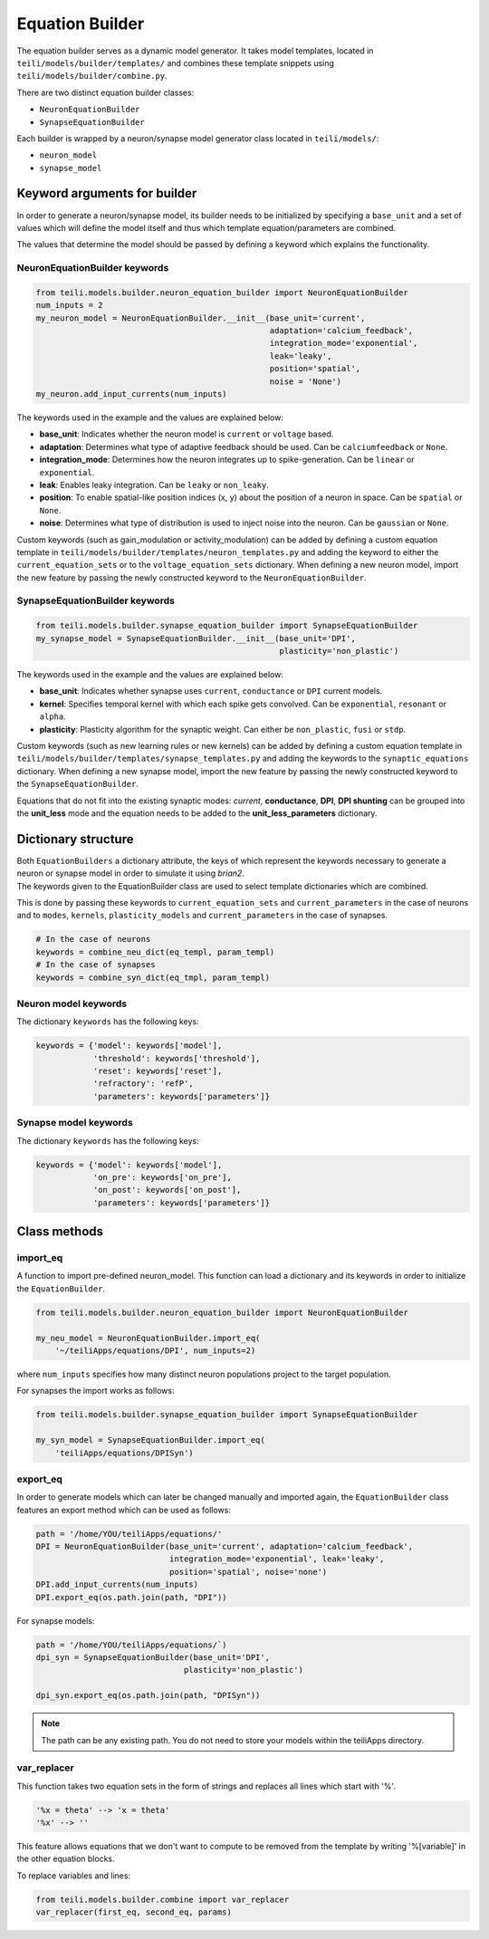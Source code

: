 ****************
Equation Builder
****************

The equation builder serves as a dynamic model generator. It takes model templates, located in ``teili/models/builder/templates/`` and combines these template snippets using ``teili/models/builder/combine.py``.

There are two distinct equation builder classes:

* ``NeuronEquationBuilder``
* ``SynapseEquationBuilder``

Each builder is wrapped by a neuron/synapse model generator class located in ``teili/models/``:

* ``neuron_model``
* ``synapse_model``

Keyword arguments for builder
=============================
In order to generate a neuron/synapse model, its builder needs to be initialized by specifying a ``base_unit`` and a set of values which will define the model itself and thus which template equation/parameters are combined.

The values that determine the model should be passed by defining a keyword which explains the functionality.

NeuronEquationBuilder keywords
------------------------------

.. code-block:: python

    from teili.models.builder.neuron_equation_builder import NeuronEquationBuilder
    num_inputs = 2
    my_neuron_model = NeuronEquationBuilder.__init__(base_unit='current',
                                                     adaptation='calcium_feedback',
                                                     integration_mode='exponential',
                                                     leak='leaky',
                                                     position='spatial',
                                                     noise = 'None')
    my_neuron.add_input_currents(num_inputs)


The keywords used in the example and the values are explained below:

* **base_unit**: Indicates whether the neuron model is ``current`` or ``voltage`` based.
* **adaptation**: Determines what type of adaptive feedback should be used. Can be ``calciumfeedback`` or ``None``.
* **integration_mode**: Determines how the neuron integrates up to spike-generation. Can be ``linear`` or ``exponential``.
* **leak**: Enables leaky integration. Can be ``leaky`` or ``non_leaky``.
* **position**: To enable spatial-like position indices (x, y) about the position of a neuron in space. Can be ``spatial`` or ``None``.
* **noise**: Determines what type of distribution is used to inject noise into the neuron. Can be ``gaussian`` or ``None``.

Custom keywords (such as gain_modulation or activity_modulation) can be added by defining a custom equation template in ``teili/models/builder/templates/neuron_templates.py`` and adding the keyword to either the ``current_equation_sets`` or to the ``voltage_equation_sets`` dictionary.
When defining a new neuron model, import the new feature by passing the newly constructed keyword to the ``NeuronEquationBuilder``.

SynapseEquationBuilder keywords
-------------------------------

.. code-block:: python

    from teili.models.builder.synapse_equation_builder import SynapseEquationBuilder
    my_synapse_model = SynapseEquationBuilder.__init__(base_unit='DPI',
                                                       plasticity='non_plastic')

The keywords used in the example and the values are explained below:

* **base_unit**: Indicates whether synapse uses ``current``, ``conductance`` or ``DPI`` current models.
* **kernel**: Specifies temporal kernel with which each spike gets convolved. Can be ``exponential``, ``resonant`` or ``alpha``.
* **plasticity**: Plasticity algorithm for the synaptic weight. Can either be ``non_plastic``, ``fusi`` or
  ``stdp``.

Custom keywords (such as new learning rules or new kernels) can be added by defining a custom equation template in ``teili/models/builder/templates/synapse_templates.py`` and adding the keywords to the ``synaptic_equations`` dictionary.
When defining a new synapse model, import the new feature by passing the newly constructed keyword to the ``SynapseEquationBuilder``.

Equations that do not fit into the existing synaptic modes:  *current*, **conductance**, **DPI**, **DPI shunting** can be grouped into the **unit_less** mode and the equation needs to be added to the **unit_less_parameters** dictionary.

Dictionary structure
====================

| Both ``EquationBuilders`` a dictionary attribute, the keys of which represent the keywords necessary to generate a neuron or synapse model in order to simulate it using `brian2`.
| The keywords given to the EquationBuilder class are used to select template dictionaries which are combined.
This is done by passing these keywords to ``current_equation_sets`` and ``current_parameters`` in the case of neurons and to ``modes``, ``kernels``, ``plasticity_models`` and ``current_parameters``
in the case of synapses.

.. code-block:: python

    # In the case of neurons
    keywords = combine_neu_dict(eq_templ, param_templ)
    # In the case of synapses
    keywords = combine_syn_dict(eq_tmpl, param_templ)


Neuron model keywords
---------------------

The dictionary ``keywords`` has the following keys:

.. code-block:: python

    keywords = {'model': keywords['model'],
                'threshold': keywords['threshold'],
                'reset': keywords['reset'],
                'refractory': 'refP',
                'parameters': keywords['parameters']}

Synapse model keywords
----------------------

The dictionary ``keywords`` has the following keys:

.. code-block:: python

    keywords = {'model': keywords['model'],
                'on_pre': keywords['on_pre'],
                'on_post': keywords['on_post'],
                'parameters': keywords['parameters']}

Class methods
=============

import_eq
---------

A function to import pre-defined neuron_model. This function can load a dictionary and its keywords in order to initialize the ``EquationBuilder``.

.. code-block:: python

    from teili.models.builder.neuron_equation_builder import NeuronEquationBuilder

    my_neu_model = NeuronEquationBuilder.import_eq(
        '~/teiliApps/equations/DPI', num_inputs=2)

where ``num_inputs`` specifies how many distinct neuron populations project to the target population.

For synapses the import works as follows:

.. code-block:: python

    from teili.models.builder.synapse_equation_builder import SynapseEquationBuilder

    my_syn_model = SynapseEquationBuilder.import_eq(
        'teiliApps/equations/DPISyn')

export_eq
---------

In order to generate models which can later be changed manually and imported again, the ``EquationBuilder`` class features an export method which can be used as follows:

.. code-block:: python

    path = '/home/YOU/teiliApps/equations/'
    DPI = NeuronEquationBuilder(base_unit='current', adaptation='calcium_feedback',
                                integration_mode='exponential', leak='leaky',
                                position='spatial', noise='none')
    DPI.add_input_currents(num_inputs)
    DPI.export_eq(os.path.join(path, "DPI"))

For synapse models:

.. code-block:: python

    path = '/home/YOU/teiliApps/equations/`)
    dpi_syn = SynapseEquationBuilder(base_unit='DPI',
                                   plasticity='non_plastic')

    dpi_syn.export_eq(os.path.join(path, "DPISyn"))

.. note:: The path can be any existing path. You do not need to store your models within the teiliApps directory.

var_replacer
------------

This function takes two equation sets in the form of strings and replaces all lines which start with '%'.

.. code-block:: python

    '%x = theta' --> 'x = theta'
    '%x' --> ''

This feature allows equations that we don't want to compute to be removed from the template by writing '%[variable]' in the other equation blocks.

To replace variables and lines:

.. code-block:: python

    from teili.models.builder.combine import var_replacer
    var_replacer(first_eq, second_eq, params)
